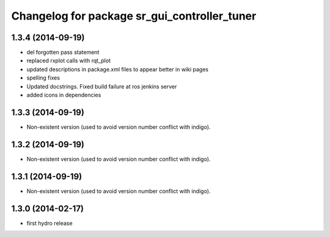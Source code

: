 ^^^^^^^^^^^^^^^^^^^^^^^^^^^^^^^^^^^^^^^^^^^^^
Changelog for package sr_gui_controller_tuner
^^^^^^^^^^^^^^^^^^^^^^^^^^^^^^^^^^^^^^^^^^^^^

1.3.4 (2014-09-19)
------------------
* del forgotten pass statement
* replaced rxplot calls with rqt_plot
* updated descriptions in package.xml files to appear better in wiki pages
* spelling fixes
* Updated docstrings. Fixed build failure at ros jenkins server
* added icons in dependencies

1.3.3 (2014-09-19)
------------------
* Non-existent version (used to avoid version number conflict with indigo).

1.3.2 (2014-09-19)
------------------
* Non-existent version (used to avoid version number conflict with indigo).

1.3.1 (2014-09-19)
------------------
* Non-existent version (used to avoid version number conflict with indigo).

1.3.0 (2014-02-17)
------------------
* first hydro release
